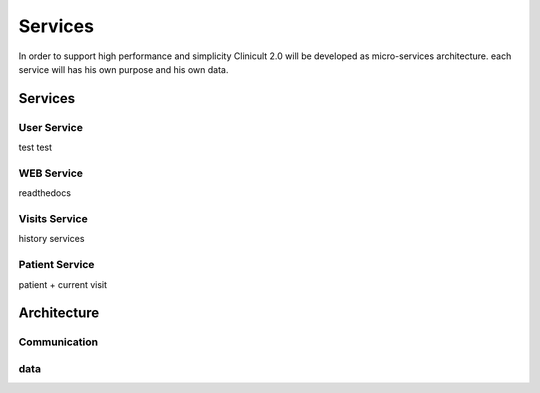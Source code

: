 Services
=====

In order to support high performance and simplicity Clinicult 2.0 will be developed as micro-services architecture. 
each service will has his own purpose and his own data.

Services
______

User Service
########

test
test

WEB Service
########
readthedocs

Visits Service
########
history services

Patient Service
########
patient + current visit



Architecture
_____

Communication
########

data
########